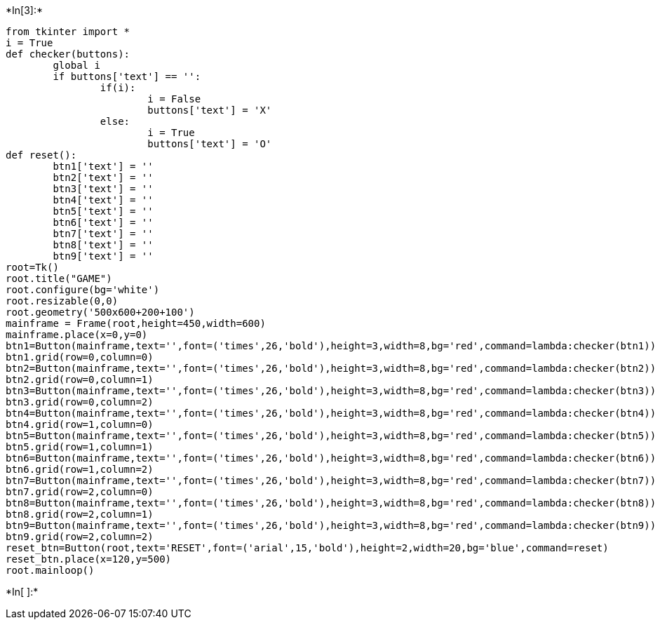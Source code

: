 +*In[3]:*+
[source, ipython3]
----
from tkinter import *
i = True
def checker(buttons):
	global i
	if buttons['text'] == '':
		if(i):
			i = False
			buttons['text'] = 'X'
		else:
			i = True
			buttons['text'] = 'O'
def reset():
	btn1['text'] = ''
	btn2['text'] = '' 
	btn3['text'] = ''
	btn4['text'] = ''
	btn5['text'] = ''
	btn6['text'] = ''
	btn7['text'] = ''
	btn8['text'] = ''
	btn9['text'] = ''
root=Tk()
root.title("GAME")
root.configure(bg='white')
root.resizable(0,0)
root.geometry('500x600+200+100')
mainframe = Frame(root,height=450,width=600)
mainframe.place(x=0,y=0)
btn1=Button(mainframe,text='',font=('times',26,'bold'),height=3,width=8,bg='red',command=lambda:checker(btn1))
btn1.grid(row=0,column=0)
btn2=Button(mainframe,text='',font=('times',26,'bold'),height=3,width=8,bg='red',command=lambda:checker(btn2))
btn2.grid(row=0,column=1)
btn3=Button(mainframe,text='',font=('times',26,'bold'),height=3,width=8,bg='red',command=lambda:checker(btn3))
btn3.grid(row=0,column=2)
btn4=Button(mainframe,text='',font=('times',26,'bold'),height=3,width=8,bg='red',command=lambda:checker(btn4))
btn4.grid(row=1,column=0)
btn5=Button(mainframe,text='',font=('times',26,'bold'),height=3,width=8,bg='red',command=lambda:checker(btn5))
btn5.grid(row=1,column=1)
btn6=Button(mainframe,text='',font=('times',26,'bold'),height=3,width=8,bg='red',command=lambda:checker(btn6))
btn6.grid(row=1,column=2)
btn7=Button(mainframe,text='',font=('times',26,'bold'),height=3,width=8,bg='red',command=lambda:checker(btn7))
btn7.grid(row=2,column=0)
btn8=Button(mainframe,text='',font=('times',26,'bold'),height=3,width=8,bg='red',command=lambda:checker(btn8))
btn8.grid(row=2,column=1)
btn9=Button(mainframe,text='',font=('times',26,'bold'),height=3,width=8,bg='red',command=lambda:checker(btn9))
btn9.grid(row=2,column=2)
reset_btn=Button(root,text='RESET',font=('arial',15,'bold'),height=2,width=20,bg='blue',command=reset)
reset_btn.place(x=120,y=500)
root.mainloop()
----


+*In[ ]:*+
[source, ipython3]
----

----
